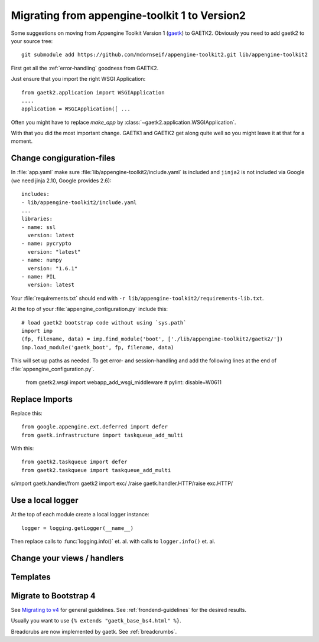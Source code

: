 Migrating from appengine-toolkit 1 to Version2
==============================================

Some suggestions on moving from Appengine Toolkit Version 1
(`gaetk <https://github.com/mdornseif/appengine-toolkit>`_)
to GAETK2. Obviously you need to add gaetk2 to your
source tree::

    git submodule add https://github.com/mdornseif/appengine-toolkit2.git lib/appengine-toolkit2


First get all the :ref:`error-handling` goodness from GAETK2.

Just ensure that you import the right WSGI Application::

    from gaetk2.application import WSGIApplication
    ....
    application = WSGIApplication([ ...

Often you might have to replace `make_app` by
:class:`~gaetk2.application.WSGIApplication`.

With that you did the most important change. GAETK1 and GAETK2 get along quite well so you might leave it at that for a moment.


Change congiguration-files
--------------------------

In :file:`app.yaml` make sure :file:`lib/appengine-toolkit2/include.yaml`
is included and ``jinja2`` is not included via Google (we need jinja 2.10,
Google provides 2.6)::

    includes:
    - lib/appengine-toolkit2/include.yaml
    ...
    libraries:
    - name: ssl
      version: latest
    - name: pycrypto
      version: "latest"
    - name: numpy
      version: "1.6.1"
    - name: PIL
      version: latest

Your :file:`requirements.txt` should end with
``-r lib/appengine-toolkit2/requirements-lib.txt``.

At the top of your :file:`appengine_configuration.py` include this::

    # load gaetk2 bootstrap code without using `sys.path`
    import imp
    (fp, filename, data) = imp.find_module('boot', ['./lib/appengine-toolkit2/gaetk2/'])
    imp.load_module('gaetk_boot', fp, filename, data)

This will set up paths as needed. To get error- and session-handling and
add the following lines at the end of :file:`appengine_configuration.py`.

    from gaetk2.wsgi import webapp_add_wsgi_middleware  # pylint: disable=W0611


Replace Imports
---------------

Replace this::

    from google.appengine.ext.deferred import defer
    from gaetk.infrastructure import taskqueue_add_multi

With this::

    from gaetk2.taskqueue import defer
    from gaetk2.taskqueue import taskqueue_add_multi


s/import gaetk.handler/from gaetk2 import exc/
/raise gaetk.handler.HTTP/raise exc.HTTP/


Use a local logger
------------------

At the top of each module create a local logger instance::


    logger = logging.getLogger(__name__)

Then replace calls to :func:`logging.info()` et. al. with calls to
``logger.info()``  et. al.

Change your views / handlers
----------------------------

.. todo::

    * Replace `default_template_vars()` with `build_context()` - no `super()` calls necessary anymore.
    * Authentication has changed significanty. `authchecker()` now handled by `pre_authentication_hook()`, `authentication_hook` and `authorisation_hook()`.
    * if you used the `get_impl()` pattern to wrap your handler functions, you don't need that anymore. The often used `read_basedata()` can be moved into `method_preperation_hook()`.
    * Replace `self.is_admin()` with `self.is_staff()` (or `self.is_sysadmin()`).
    * ``<meta property="og:price:amount" content="{{ preis|euroword|attrencode }}" />``
        to ``<meta property="og:price:amount" {{ {'content': preis|euroword}|xmlattr }} />``

Templates
---------

.. todo::

    * Autoescaping

Migrate to Bootstrap 4
----------------------

See `Migrating to v4 <https://getbootstrap.com/docs/4.0/migration/>`_ for
general guidelines. See :ref:`frondend-guidelines` for the desired results.

Usually you want to use ``{% extends "gaetk_base_bs4.html" %}``.

Breadcrubs are now implemented by gaetk. See :ref:`breadcrumbs`.





